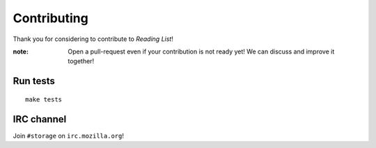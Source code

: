 Contributing
############

Thank you for considering to contribute to *Reading List*!

.. From structlog docs:

    No contribution is too small; please submit as many fixes for typos and
    grammar bloopers as you can!

:note:

    Open a pull-request even if your contribution is not ready yet! We can
    discuss and improve it together!


Run tests
=========

::

    make tests


IRC channel
===========

Join ``#storage`` on ``irc.mozilla.org``!
